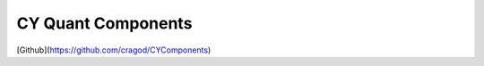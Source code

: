 ===================
CY Quant Components
===================


.. image:: https://img.shields.io/pypi/v/CYComponents.svg
        :target: https://pypi.python.org/pypi/CYComponents

.. image:: https://img.shields.io/travis/cragod/CYComponents.svg
        :target: https://travis-ci.com/cragod/CYComponents

.. image:: https://readthedocs.org/projects/CYComponents/badge/?version=latest
        :target: https://CYComponents.readthedocs.io/en/latest/?badge=latest
        :alt: Documentation Status




[Github](https://github.com/cragod/CYComponents)